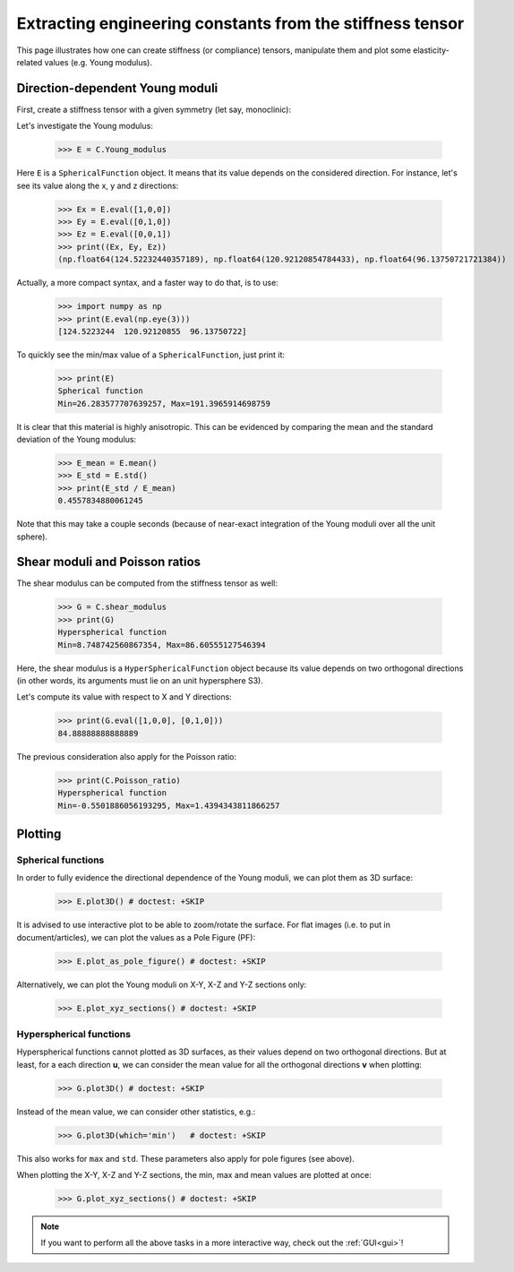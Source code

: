 Extracting engineering constants from the stiffness tensor
==========================================================


This page illustrates how one can create stiffness (or compliance) tensors, manipulate them and plot some
elasticity-related values (e.g. Young modulus).

Direction-dependent Young moduli
--------------------------------

First, create a stiffness tensor with a given symmetry (let say, monoclinic):

.. doctest::

    >>> from Elasticipy.FourthOrderTensor import StiffnessTensor
    >>> C = StiffnessTensor.monoclinic(phase_name='TiNi',
    ...                                C11=231, C12=127, C13=104,
    ...                                C22=240, C23=131, C33=175,
    ...                                C44=81, C55=11, C66=85,
    ...                                C15=-18, C25=1, C35=-3, C46=3)

Let's investigate the Young modulus:

    >>> E = C.Young_modulus

Here ``E`` is a ``SphericalFunction`` object. It means that its value depends on the considered direction. For instance,
let's see its value along the x, y and z directions:

    >>> Ex = E.eval([1,0,0])
    >>> Ey = E.eval([0,1,0])
    >>> Ez = E.eval([0,0,1])
    >>> print((Ex, Ey, Ez))
    (np.float64(124.52232440357189), np.float64(120.92120854784433), np.float64(96.13750721721384))

Actually, a more compact syntax, and a faster way to do that, is to use:

    >>> import numpy as np
    >>> print(E.eval(np.eye(3)))
    [124.5223244  120.92120855  96.13750722]

To quickly see the min/max value of a ``SphericalFunction``, just print it:

    >>> print(E)
    Spherical function
    Min=26.283577707639257, Max=191.3965914698759

It is clear that this material is highly anisotropic. This can be evidenced by comparing the mean and the standard
deviation of the Young modulus:

    >>> E_mean = E.mean()
    >>> E_std = E.std()
    >>> print(E_std / E_mean)
    0.4557834880061245

Note that this may take a couple seconds (because of near-exact integration of the Young moduli over all the unit
sphere).


Shear moduli and Poisson ratios
-------------------------------
The shear modulus can be computed from the stiffness tensor as well:

    >>> G = C.shear_modulus
    >>> print(G)
    Hyperspherical function
    Min=8.748742560867354, Max=86.60555127546394

Here, the shear modulus is a ``HyperSphericalFunction`` object because its value depends on two orthogonal directions
(in other words, its arguments must lie on an unit hypersphere S3).

Let's compute its value with respect to X and Y directions:

    >>> print(G.eval([1,0,0], [0,1,0]))
    84.88888888888889

The previous consideration also apply for the Poisson ratio:

    >>> print(C.Poisson_ratio)
    Hyperspherical function
    Min=-0.5501886056193295, Max=1.4394343811866257

Plotting
--------

Spherical functions
~~~~~~~~~~~~~~~~~~~
In order to fully evidence the directional dependence of the Young moduli, we can plot them as 3D surface:

    >>> E.plot3D() # doctest: +SKIP

    .. image:: ../_static/images/E_plot3D.png
        :width: 400

It is advised to use interactive plot to be able to zoom/rotate the surface. For flat images (i.e. to put in
document/articles), we can plot the values as a Pole Figure (PF):

    >>> E.plot_as_pole_figure() # doctest: +SKIP

    .. image:: ../_static/images/E_PF.png
        :width: 400

Alternatively, we can plot the Young moduli on X-Y, X-Z and Y-Z sections only:

    >>> E.plot_xyz_sections() # doctest: +SKIP

    .. image:: ../_static/images/E_xyz_sections.png
        :width: 600

Hyperspherical functions
~~~~~~~~~~~~~~~~~~~~~~~~
Hyperspherical functions cannot plotted as 3D surfaces, as their values depend on two orthogonal directions.
But at least, for a each direction **u**, we can consider the mean value for all the orthogonal directions **v** when
plotting:

    >>> G.plot3D() # doctest: +SKIP

    .. image:: ../_static/images/G_plot3D.png
        :width: 400

Instead of the mean value, we can consider other statistics, e.g.:

    >>> G.plot3D(which='min')   # doctest: +SKIP

    .. image:: ../_static/images/G_plot3D_min.png
        :width: 400

This also works for ``max`` and ``std``. These parameters also apply for pole figures (see above).

When plotting the X-Y, X-Z and Y-Z sections, the min, max and mean values are plotted at once:

    >>> G.plot_xyz_sections() # doctest: +SKIP

    .. image:: ../_static/images/G_xyz_sections.png
        :width: 600

.. note::

    If you want to perform all the above tasks in a more interactive way, check out the
    :ref:`GUI<gui>`!